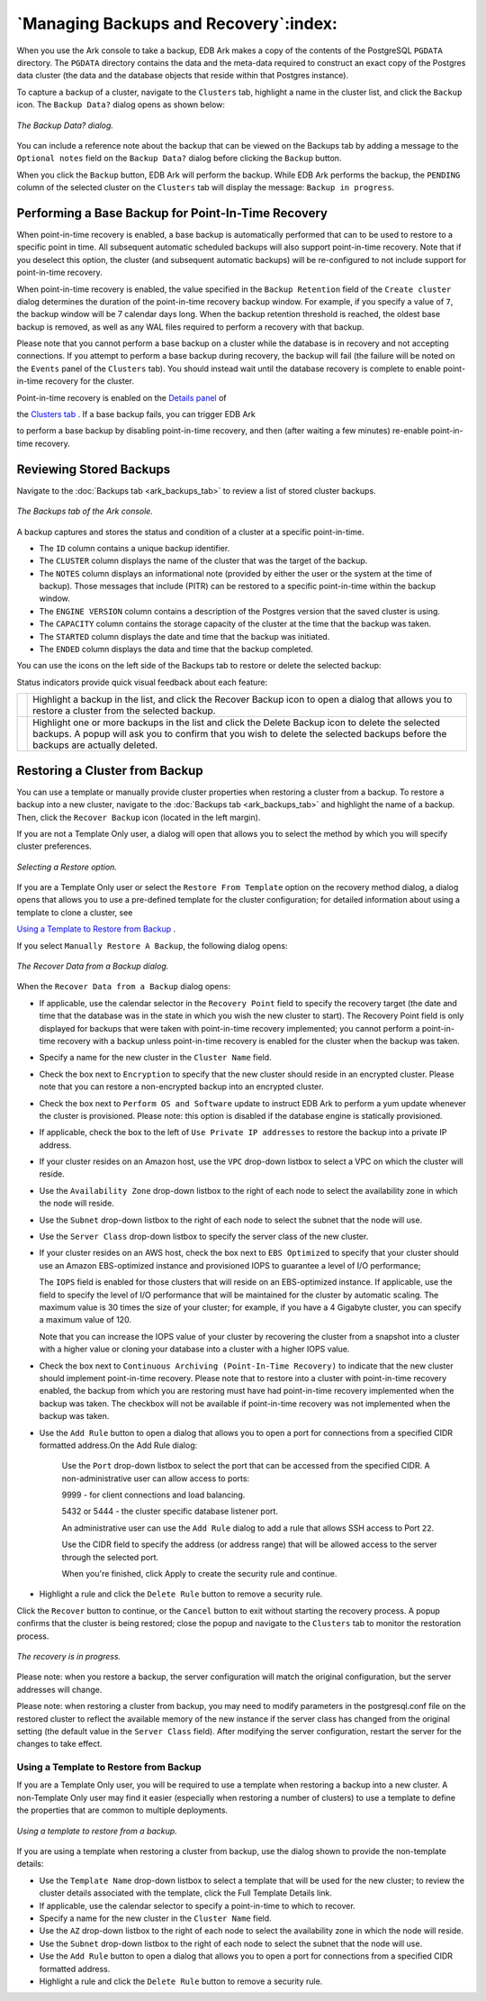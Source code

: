 .. _manage_backup_recovery:

**************************************
`Managing Backups and Recovery`:index:
**************************************

When you use the Ark console to take a backup, EDB Ark makes a copy of
the contents of the PostgreSQL ``PGDATA`` directory. The ``PGDATA`` directory
contains the data and the meta-data required to construct an exact copy
of the Postgres data cluster (the data and the database objects that
reside within that Postgres instance).

To capture a backup of a cluster, navigate to the ``Clusters`` tab, highlight 
a name in the cluster list, and click the ``Backup`` icon.  The ``Backup
Data?`` dialog opens as shown below:

.. figure:: images/backup_data_dialog.png
      :alt: image description
      :align: center
      :scale: 75%

      *The Backup Data? dialog.*

You can include a reference note about the backup that can be viewed on
the Backups tab by adding a message to the ``Optional notes`` field on the
``Backup Data?`` dialog before clicking the ``Backup`` button.

When you click the ``Backup`` button, EDB Ark will perform the backup. While
EDB Ark performs the backup, the ``PENDING`` column of the selected cluster
on the ``Clusters`` tab will display the message: ``Backup in progress``.

.. _backup_for_pitr:
.. index:: Performing a Base Backup for PITR
           PITR Base Backup

.. raw:: latex

    \newpage

Performing a Base Backup for Point-In-Time Recovery
===================================================

When point-in-time recovery is enabled, a base backup is automatically
performed that can to be used to restore to a specific point in time.
All subsequent automatic scheduled backups will also support
point-in-time recovery. Note that if you deselect this option, the
cluster (and subsequent automatic backups) will be re-configured to not
include support for point-in-time recovery.

When point-in-time recovery is enabled, the value specified in the
``Backup Retention`` field of the ``Create cluster`` dialog determines the
duration of the point-in-time recovery backup window. For example, if
you specify a value of ``7``, the backup window will be 7 calendar days
long. When the backup retention threshold is reached, the oldest base
backup is removed, as well as any WAL files required to perform a
recovery with that backup.

Please note that you cannot perform a base backup on a cluster while the
database is in recovery and not accepting connections. If you attempt to
perform a base backup during recovery, the backup will fail (the failure
will be noted on the ``Events`` panel of the ``Clusters`` tab). You should
instead wait until the database recovery is complete to enable
point-in-time recovery for the cluster.

Point-in-time recovery is enabled on the 
`Details panel <details_panel>`_ of 

the 
`Clusters tab <ark_clusters_tab>`_ . If a base backup fails, you can trigger EDB Ark 

to perform a base backup by disabling point-in-time recovery, and then (after waiting a
few minutes) re-enable point-in-time recovery.

.. _reviewing_stored_backups:
.. index:: keyword one

.. raw:: latex

    \newpage

Reviewing Stored Backups
========================

Navigate to the :doc:`Backups tab <ark_backups_tab>` to review a list 
of stored cluster backups.

.. figure:: images/backups_list.png
      :alt: image description
      :align: center
      :scale: 75%

      *The Backups tab of the Ark console.*

A backup captures and stores the status and condition of a cluster at a
specific point-in-time.

-  The ``ID`` column contains a unique backup identifier.

-  The ``CLUSTER`` column displays the name of the cluster that was the
   target of the backup.

-  The ``NOTES`` column displays an informational note (provided by either
   the user or the system at the time of backup). Those messages that
   include (PITR) can be restored to a specific point-in-time within the
   backup window.

-  The ``ENGINE VERSION`` column contains a description of the Postgres
   version that the saved cluster is using.

-  The ``CAPACITY`` column contains the storage capacity of the cluster at
   the time that the backup was taken.

-  The ``STARTED`` column displays the date and time that the backup was
   initiated.

-  The ``ENDED`` column displays the data and time that the backup
   completed.

You can use the icons on the left side of the Backups tab to restore or
delete the selected backup:
 
.. |icon1| image:: images/recover_backup_icon.png
   :width: 18pt
   :height: 18pt

.. |icon2| image:: images/delete_backup_icon.png
   :width: 18pt
   :height: 18pt

Status indicators provide quick visual feedback about each feature:

+--------+-----------------------------------------------------------------------------+
||icon1| | Highlight a backup in the list, and click the Recover Backup icon to open a |
|        | dialog that allows you to restore a cluster from the selected backup.       |
+--------+-----------------------------------------------------------------------------+
||icon2| | Highlight one or more backups in the list and click the Delete Backup icon  |
|        | to delete the selected backups. A popup will ask you to confirm that you    |
|        | wish to delete the selected backups before the backups are actually deleted.|
+--------+-----------------------------------------------------------------------------+

.. _restore_create_cluster:
.. index:: Restoring a Cluster from Backup

.. raw:: latex

    \newpage

Restoring a Cluster from Backup
===============================

You can use a template or manually provide cluster properties when
restoring a cluster from a backup. To restore a backup into a new
cluster, navigate to the :doc:`Backups tab <ark_backups_tab>`
and highlight the name of a backup. Then, click the ``Recover Backup`` 
icon (located in the left margin).

If you are not a Template Only user, a dialog will open that allows you
to select the method by which you will specify cluster preferences.

.. figure:: images/select_restore_backup.png
      :alt: image description
      :align: center
      :scale: 65%

      *Selecting a Restore option.*

If you are a Template Only user or select the ``Restore From Template``
option on the recovery method dialog, a dialog opens that allows you to
use a pre-defined template for the cluster configuration; for detailed
information about using a template to clone a cluster, see 

`Using a Template to Restore from Backup <template_restore>`_ .


If you select ``Manually Restore A Backup``, the following dialog opens:

.. figure:: images/manually_recover_backup.png
      :alt: image description
      :align: center
      :scale: 60%

      *The Recover Data from a Backup dialog.*

When the ``Recover Data from a Backup`` dialog opens:

-  If applicable, use the calendar selector in the ``Recovery Point`` field
   to specify the recovery target (the date and time that the database
   was in the state in which you wish the new cluster to start). The
   Recovery Point field is only displayed for backups that were taken
   with point-in-time recovery implemented; you cannot perform a
   point-in-time recovery with a backup unless point-in-time recovery is
   enabled for the cluster when the backup was taken.

-  Specify a name for the new cluster in the ``Cluster Name`` field.

-  Check the box next to ``Encryption`` to specify that the new cluster
   should reside in an encrypted cluster. Please note that you can
   restore a non-encrypted backup into an encrypted cluster.

-  Check the box next to ``Perform OS and Software`` update to instruct EDB
   Ark to perform a yum update whenever the cluster is provisioned.
   Please note: this option is disabled if the database engine is
   statically provisioned.

-  If applicable, check the box to the left of ``Use Private IP addresses``
   to restore the backup into a private IP address.

-  If your cluster resides on an Amazon host, use the ``VPC`` drop-down
   listbox to select a VPC on which the cluster will reside.

-  Use the ``Availability Zone`` drop-down listbox to the right of each node
   to select the availability zone in which the node will reside.

-  Use the ``Subnet`` drop-down listbox to the right of each node to select
   the subnet that the node will use.

-  Use the ``Server Class`` drop-down listbox to specify the server class of
   the new cluster.

-  If your cluster resides on an AWS host, check the box next to ``EBS
   Optimized`` to specify that your cluster should use an Amazon
   EBS-optimized instance and provisioned IOPS to guarantee a level of
   I/O performance;

   The ``IOPS`` field is enabled for those clusters that will reside on an
   EBS-optimized instance. If applicable, use the field to specify the
   level of I/O performance that will be maintained for the cluster by
   automatic scaling. The maximum value is 30 times the size of your
   cluster; for example, if you have a 4 Gigabyte cluster, you can
   specify a maximum value of 120.

   Note that you can increase the IOPS value of your cluster by
   recovering the cluster from a snapshot into a cluster with a higher
   value or cloning your database into a cluster with a higher IOPS
   value.

-  Check the box next to ``Continuous Archiving (Point-In-Time Recovery)``
   to indicate that the new cluster should implement point-in-time
   recovery. Please note that to restore into a cluster with
   point-in-time recovery enabled, the backup from which you are
   restoring must have had point-in-time recovery implemented when the
   backup was taken. The checkbox will not be available if point-in-time
   recovery was not implemented when the backup was taken.

-  Use the ``Add Rule`` button to open a dialog that allows you to open a
   port for connections from a specified CIDR formatted address.On the
   Add Rule dialog:

     Use the ``Port`` drop-down listbox to select the port that can be
     accessed from the specified CIDR. A non-administrative user can allow
     access to ports:

     9999 - for client connections and load balancing.

     5432 or 5444 - the cluster specific database listener port.

     An administrative user can use the ``Add Rule`` dialog to add a rule that
     allows SSH access to Port ``22``.

     Use the CIDR field to specify the address (or address range) that
     will be allowed access to the server through the selected port.

     When you're finished, click Apply to create the security rule and
     continue.

-  Highlight a rule and click the ``Delete Rule`` button to remove a
   security rule.

Click the ``Recover`` button to continue, or the ``Cancel`` button to exit
without starting the recovery process. A popup confirms that the cluster
is being restored; close the popup and navigate to the ``Clusters`` tab to 
monitor the restoration process.

.. figure:: images/recovery_in_progress.png
      :alt: image description
      :align: center
      :scale: 75%

      *The recovery is in progress.*

Please note: when you restore a backup, the server configuration will
match the original configuration, but the server addresses will change.

Please note: when restoring a cluster from backup, you may need to
modify parameters in the postgresql.conf file on the restored cluster to
reflect the available memory of the new instance if the server class has
changed from the original setting (the default value in the ``Server Class``
field). After modifying the server configuration, restart the server for
the changes to take effect.

.. _template_restore:
.. index:: Using a Template to Restore from Backup
           Template Restore from Backup

.. raw:: latex

    \newpage

Using a Template to Restore from Backup 
---------------------------------------

If you are a Template Only user, you will be required to use a template
when restoring a backup into a new cluster. A non-Template Only user may
find it easier (especially when restoring a number of clusters) to use a
template to define the properties that are common to multiple
deployments.

.. figure:: images/template_recover_from_backup.png
      :alt: image description
      :align: center
      :scale: 50%

      *Using a template to restore from a backup.*

If you are using a template when restoring a cluster from backup, use
the dialog shown to provide the non-template details:

-  Use the ``Template Name`` drop-down listbox to select a template that
   will be used for the new cluster; to review the cluster details
   associated with the template, click the Full Template Details link.

-  If applicable, use the calendar selector to specify a point-in-time
   to which to recover.

-  Specify a name for the new cluster in the ``Cluster Name`` field.

-  Use the ``AZ`` drop-down listbox to the right of each node
   to select the availability zone in which the node will reside.

-  Use the ``Subnet`` drop-down listbox to the right of each node to select
   the subnet that the node will use.

-  Use the ``Add Rule`` button to open a dialog that allows you to open a
   port for connections from a specified CIDR formatted address.

-  Highlight a rule and click the ``Delete Rule`` button to remove a
   security rule.

